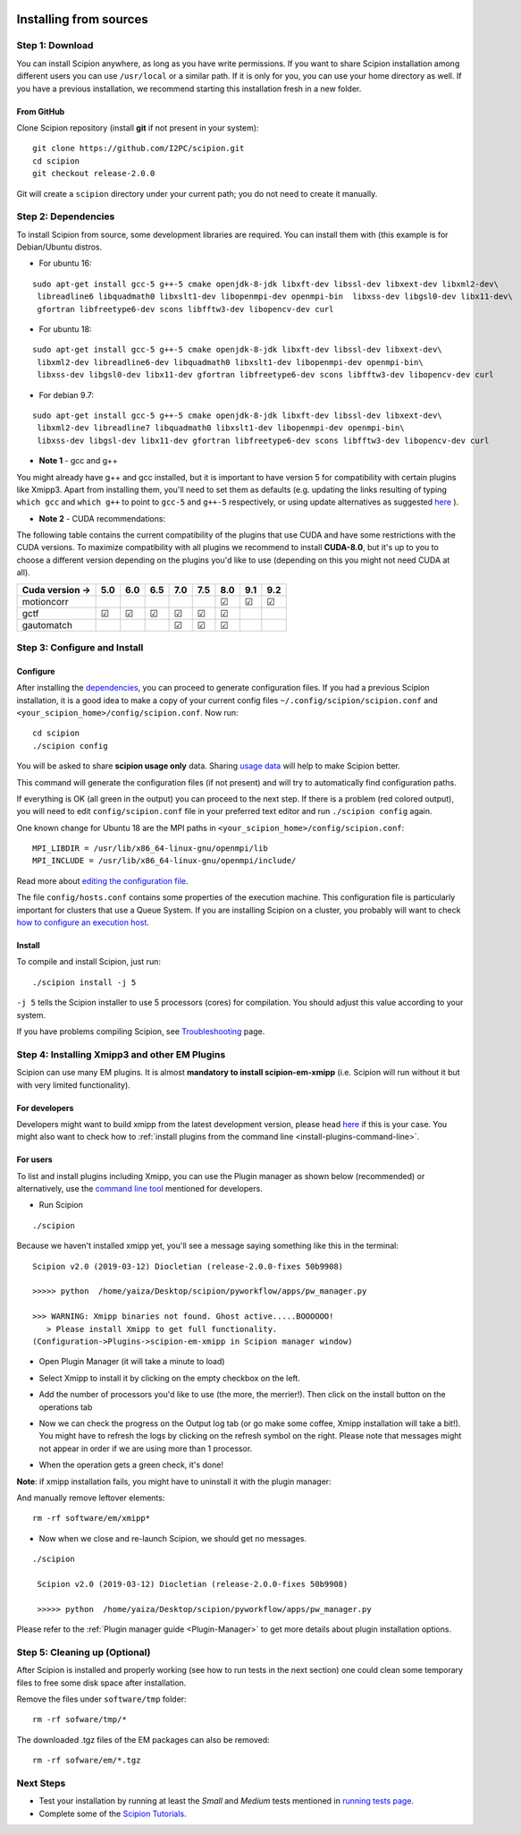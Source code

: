 .. figure:: https://github.com/I2PC/scipion/wiki/images/scipion_logo.gif
   :alt: http://scipion.cnb.csic.es

.. _install-from-sources:

=======================
Installing from sources
=======================

Step 1: Download
================

You can install Scipion anywhere, as long as you have write permissions.
If you want to share Scipion installation among different users you can
use ``/usr/local`` or a similar path. If it is only for you, you can use
your home directory as well. If you have a previous installation, we
recommend starting this installation fresh in a new folder.

From GitHub
-----------

Clone Scipion repository (install **git** if not present in your
system):

::

    git clone https://github.com/I2PC/scipion.git
    cd scipion 
    git checkout release-2.0.0

Git will create a ``scipion`` directory under your current path; you do
not need to create it manually.

Step 2: Dependencies
====================

To install Scipion from source, some development libraries are required.
You can install them with (this example is for Debian/Ubuntu distros.

-  For ubuntu 16:

::

    sudo apt-get install gcc-5 g++-5 cmake openjdk-8-jdk libxft-dev libssl-dev libxext-dev libxml2-dev\
     libreadline6 libquadmath0 libxslt1-dev libopenmpi-dev openmpi-bin  libxss-dev libgsl0-dev libx11-dev\
     gfortran libfreetype6-dev scons libfftw3-dev libopencv-dev curl

-  For ubuntu 18:

::

    sudo apt-get install gcc-5 g++-5 cmake openjdk-8-jdk libxft-dev libssl-dev libxext-dev\
     libxml2-dev libreadline6-dev libquadmath0 libxslt1-dev libopenmpi-dev openmpi-bin\
     libxss-dev libgsl0-dev libx11-dev gfortran libfreetype6-dev scons libfftw3-dev libopencv-dev curl

-  For debian 9.7:

::

    sudo apt-get install gcc-5 g++-5 cmake openjdk-8-jdk libxft-dev libssl-dev libxext-dev\
     libxml2-dev libreadline7 libquadmath0 libxslt1-dev libopenmpi-dev openmpi-bin\
     libxss-dev libgsl-dev libx11-dev gfortran libfreetype6-dev scons libfftw3-dev libopencv-dev curl

-  **Note 1** - gcc and g++

You might already have g++ and gcc installed, but it is important to
have version 5 for compatibility with certain plugins like Xmipp3. Apart
from installing them, you'll need to set them as defaults (e.g. updating
the links resulting of typing ``which gcc`` and ``which g++`` to point
to ``gcc-5`` and ``g++-5`` respectively, or using update alternatives as
suggested
`here <https://askubuntu.com/questions/1087150/install-gcc-5-on-ubuntu-18-04>`__
).

-  **Note 2** - CUDA recommendations:

The following table contains the current compatibility of the plugins
that use CUDA and have some restrictions with the CUDA versions. To
maximize compatibility with all plugins we recommend to install
**CUDA-8.0**, but it's up to you to choose a different version depending
on the plugins you'd like to use (depending on this you might not need
CUDA at all).

+-----------------+------------+------------+------------+------------+------------+------------+------------+------------+
| Cuda version -> |      5.0   |      6.0   |      6.5   |      7.0   |      7.5   |      8.0   |      9.1   |      9.2   |
+=================+============+============+============+============+============+============+============+============+
| motioncorr      |            |            |            |            |            | ☑          | ☑          | ☑          |
+-----------------+------------+------------+------------+------------+------------+------------+------------+------------+
| gctf            | ☑          | ☑          | ☑          | ☑          | ☑          | ☑          |            |            |
+-----------------+------------+------------+------------+------------+------------+------------+------------+------------+
| gautomatch      |            |            |            | ☑          | ☑          | ☑          |            |            |
+-----------------+------------+------------+------------+------------+------------+------------+------------+------------+

Step 3: Configure and Install
=============================

Configure
---------

After installing the `dependencies <#step2-dependencies>`__, you can
proceed to generate configuration files. If you had a previous Scipion
installation, it is a good idea to make a copy of your current config
files ``~/.config/scipion/scipion.conf`` and
``<your_scipion_home>/config/scipion.conf``. Now run:

::

    cd scipion
    ./scipion config

You will be asked to share **scipion usage only** data. Sharing `usage
data <https://github.com/I2PC/scipion/wiki/Collecting-Usage-Statistics-for-Scipion>`__
will help to make Scipion better.

This command will generate the configuration files (if not present) and
will try to automatically find configuration paths.

If everything is OK (all green in the output) you can proceed to the
next step. If there is a problem (red colored output), you will need to
edit ``config/scipion.conf`` file in your preferred text editor and run
``./scipion config`` again.

One known change for Ubuntu 18 are the MPI paths in
``<your_scipion_home>/config/scipion.conf``:

::

   MPI_LIBDIR = /usr/lib/x86_64-linux-gnu/openmpi/lib
   MPI_INCLUDE = /usr/lib/x86_64-linux-gnu/openmpi/include/

Read more about `editing the configuration
file <Scipion-Configuration>`__.

The file ``config/hosts.conf`` contains some properties of the execution
machine. This configuration file is particularly important for clusters
that use a Queue System. If you are installing Scipion on a cluster, you
probably will want to check `how to configure an execution
host <Host-Configuration>`__.

Install
-------

To compile and install Scipion, just run:

::

    ./scipion install -j 5

``-j 5`` tells the Scipion installer to use 5 processors (cores) for
compilation. You should adjust this value according to your system.

If you have problems compiling Scipion, see
`Troubleshooting <https://github.com/I2PC/scipion/wiki/Troubleshooting>`__
page.

Step 4: Installing Xmipp3 and other EM Plugins
==============================================

Scipion can use many EM plugins. It is almost **mandatory to install
scipion-em-xmipp** (i.e. Scipion will run without it but with very
limited functionality).

For developers
--------------
Developers might want to
build xmipp from the latest development version, please head
`here <https://github.com/I2PC/xmipp/wiki/Migrating-branches-from-nonPluginized-Scipion-to-the-new-Scipion-Xmipp-structure#xmipp>`__
if this is your case. You might also want to check how to :ref:`install
plugins from the command line <install-plugins-command-line>`.

For users
---------
To list and install plugins including Xmipp, you can use the Plugin manager as shown below
(recommended) or alternatively, use the `command line tool <install-plugins-command-line>`__ mentioned for
developers.

* Run Scipion

::

   ./scipion

Because we haven't installed
xmipp yet, you'll see a message saying something like this in the
terminal:

::

   Scipion v2.0 (2019-03-12) Diocletian (release-2.0.0-fixes 50b9908)

   >>>>> python  /home/yaiza/Desktop/scipion/pyworkflow/apps/pw_manager.py

   >>> WARNING: Xmipp binaries not found. Ghost active.....BOOOOOO!
      > Please install Xmipp to get full functionality.
   (Configuration->Plugins->scipion-em-xmipp in Scipion manager window)

* Open Plugin Manager (it will take a minute to load)

.. image:: images/guis/scipion_config_menu.png
   :alt: Scipion project manager

* Select Xmipp to install it by clicking on the empty checkbox on the left.

.. image:: images/guis/plugin_manager_install_xmipp.png
   :alt: plugin manager

* Add the number of processors you'd like to use (the more, the merrier!).
  Then click on the install button on the operations tab

.. image:: images/guis/plugin_manager_install_xmipp_install_button.png
   :alt:  plugin manager install xmipp

* Now we can check the progress on the Output log tab (or go make some coffee, Xmipp
  installation will take a bit!).
  You might have to refresh the logs by clicking on the refresh symbol on the right.
  Please note that messages might not appear in order if we are using more than 1 processor.

.. image:: images/guis/plugin_manager_xmipp_install_logs.png
   :alt: install xmipp logs

* When the operation gets a green check, it's done!

.. image:: images/guis/plugin_manager_xmipp_done.png
   :alt: install xmipp logs

**Note**: if xmipp installation fails, you might have to uninstall it with the plugin manager:

.. image:: images/guis/plugin_manager_xmipp_uninstall.png
   :alt: uninstall xmipp

And manually remove leftover elements:

::

   rm -rf software/em/xmipp*

* Now when we close and re-launch Scipion, we should get no messages.

::

  ./scipion

   Scipion v2.0 (2019-03-12) Diocletian (release-2.0.0-fixes 50b9908)

   >>>>> python  /home/yaiza/Desktop/scipion/pyworkflow/apps/pw_manager.py

Please refer to the :ref:`Plugin manager guide <Plugin-Manager>` to get
more details about plugin installation options.

Step 5: Cleaning up (Optional)
==============================

After Scipion is installed and properly working (see how to run tests in
the next section) one could clean some temporary files to free some disk
space after installation.

Remove the files under ``software/tmp`` folder:

::

    rm -rf sofware/tmp/*

The downloaded .tgz files of the EM packages can also be removed:

::

    rm -rf sofware/em/*.tgz

Next Steps
==========

-  Test your installation by running at least the *Small* and *Medium*
   tests mentioned in `running tests page <Running-Tests>`__.
-  Complete some of the `Scipion
   Tutorials <User-Documentation#Tutorials>`__.
